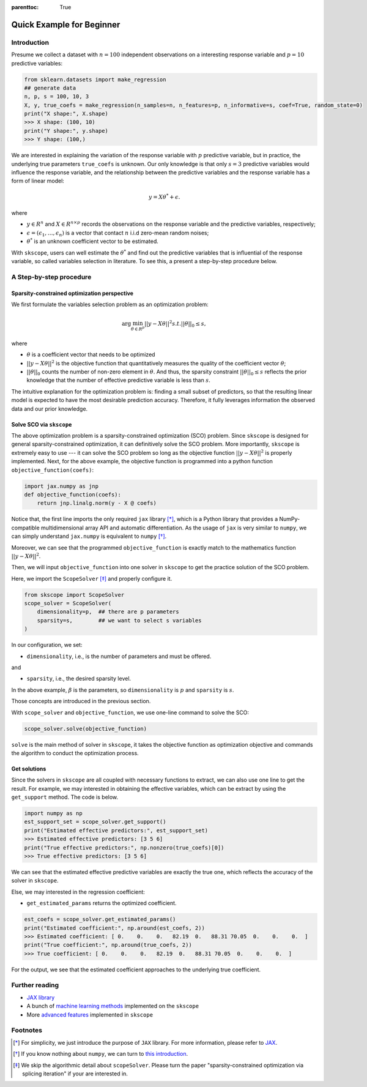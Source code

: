 :parenttoc: True

Quick Example for Beginner
============================

Introduction
-----------------

.. Here, we will take linear regression as an start-up example to introduce the basic usage of :ref:`scope <scope_package>`.

Presume we collect a dataset with :math:`n=100` independent observations on a interesting response variable and :math:`p=10` predictive variables: 

.. code-block:: python

    from sklearn.datasets import make_regression
    ## generate data
    n, p, s = 100, 10, 3
    X, y, true_coefs = make_regression(n_samples=n, n_features=p, n_informative=s, coef=True, random_state=0) 
    print("X shape:", X.shape)
    >>> X shape: (100, 10)
    print("Y shape:", y.shape)
    >>> Y shape: (100,)

We are interested in explaining the variation of the response variable with :math:`p` predictive variable, but in practice, the underlying true parameters ``true_coefs`` is unknown. Our only knowledge is that only :math:`s=3` predictive variables would influence the response variable, and the relationship between the predictive variables and the response variable has a form of linear model: 

.. math::
    y=X \theta^{*} +\epsilon.

where 

- :math:`y \in R^n` and :math:`X \in R^{n\times p}` records the observations on the response variable and the predictive variables, respectively;

- :math:`\epsilon = (\epsilon_1, \ldots, \epsilon_n)` is a vector that contact :math:`n` i.i.d zero-mean random noises;

- :math:`\theta^{*}` is an unknown coefficient vector to be estimated.  

With ``skscope``, users can well estimate the :math:`\theta^{*}` and find out the predictive variables that is influential of the response variable, so called variables selection in literature. 
To see this, a present a step-by-step procedure below. 

A Step-by-step procedure
-------------------------------

Sparsity-constrained optimization perspective
~~~~~~~~~~~~~~~~~~~~~~~~~~~~~~~~~~~~~~~~~~~~~~~

We first formulate the variables selection problem as an optimization problem:

.. math::
    \arg\min_{\theta \in R^p} ||y-X \theta||^{2} s.t. ||\theta||_0 \leq s,

where

- :math:`\theta` is a coefficient vector that needs to be optimized

- :math:`||y-X \theta||^{2}` is the objective function that quantitatively measures the quality of the coefficient vector :math:`\theta`; 

- :math:`||\theta||_0` counts the number of non-zero element in :math:`\theta`. And thus, the sparsity constraint :math:`||\theta||_0 \leq s` reflects the prior knowledge that the number of effective predictive variable is less than :math:`s`.

The intuitive explanation for the optimization problem is: finding a small subset of predictors, so that the resulting linear model is expected to have the most desirable prediction accuracy. Therefore, it fully leverages information the observed data and our prior knowledge. 


Solve SCO via ``skscope``
~~~~~~~~~~~~~~~~~~~~~~~~~~~~~~~~~~~~~~~~~~~~~~~

The above optimization problem is a sparsity-constrained optimization (SCO) problem. Since ``skscope`` is designed for general sparsity-constrained optimization, it can definitively solve the SCO problem. More importantly, ``skscope`` is extremely easy to use --- it can solve the SCO problem so long as the objective function :math:`||y-X \theta||^{2}` is properly implemented. Next, for the above example, the objective function is programmed into a python function ``objective_function(coefs)``:

.. code-block:: python

    import jax.numpy as jnp
    def objective_function(coefs):
        return jnp.linalg.norm(y - X @ coefs)

Notice that, the first line imports the only required ``jax`` library [*]_, which is a Python library that provides a NumPy-compatible multidimensional array API and automatic differentiation. As the usage of ``jax`` is very similar to ``numpy``, we can simply understand ``jax.numpy`` is equivalent to ``numpy`` [*]_. 

Moreover, we can see that the programmed ``objective_function`` is exactly match to the mathematics function :math:`||y-X \theta||^{2}`. 

Then, we will input ``objective_function`` into one solver in ``skscope`` to get the practice solution of the SCO problem. 

.. The length of ``coefs`` is actually the dimension of the optimization problem so denoted as ``dimensionality``. The number of nonzero parameters is the sparsity level and denote as ``sparsity``.

.. From the perspective of variable selection, each parameter corresponds to a variable, and the nonzero parameters correspond to the selected variables.

Here, we import the ``ScopeSolver`` [*]_ and properly configure it. 

.. code-block:: python

    from skscope import ScopeSolver
    scope_solver = ScopeSolver(
        dimensionality=p,  ## there are p parameters
        sparsity=s,        ## we want to select s variables
    )

In our configuration, we set:

- ``dimensionality``, i.e., is the number of parameters and must be offered.

and 

- ``sparsity``, i.e., the desired sparsity level. 

In the above example, :math:`\beta` is the parameters, so ``dimensionality`` is :math:`p` and ``sparsity`` is :math:`s`.

Those concepts are introduced in the previous section. 

With ``scope_solver`` and ``objective_function``, we use one-line command to solve the SCO:

.. code-block:: python

    scope_solver.solve(objective_function)


``solve`` is the main method of solver in ``skscope``, it takes the objective function as optimization objective and commands the algorithm to conduct the optimization process. 

Get solutions
~~~~~~~~~~~~~~~~~~~~~~~~~~~~~~~~~~~~~~~~~~~~~~~

Since the solvers in ``skscope`` are all coupled with necessary functions to extract, we can also use one line to get the result. For example, we may interested in obtaining the effective variables, which can be extract by using 
the ``get_support`` method. The code is below. 

.. code-block:: python

    import numpy as np
    est_support_set = scope_solver.get_support()
    print("Estimated effective predictors:", est_support_set)
    >>> Estimated effective predictors: [3 5 6]
    print("True effective predictors:", np.nonzero(true_coefs)[0])
    >>> True effective predictors: [3 5 6]

We can see that the estimated effective predictive variables are exactly the true one, which reflects the accuracy of the solver in ``skscope``.

Else, we may interested in the regression coefficient:

- ``get_estimated_params`` returns the optimized coefficient.

.. code-block:: python

    est_coefs = scope_solver.get_estimated_params()
    print("Estimated coefficient:", np.around(est_coefs, 2))
    >>> Estimated coefficient: [ 0.    0.    0.   82.19  0.   88.31 70.05  0.    0.    0.  ]
    print("True coefficient:", np.around(true_coefs, 2))
    >>> True coefficient: [ 0.    0.    0.   82.19  0.   88.31 70.05  0.    0.    0.  ]

For the output, we see that the estimated coefficient approaches to the underlying true coefficient. 

Further reading
---------------------------

- `JAX library <https://jax.readthedocs.io/en/latest/index.html>`__

- A bunch of `machine learning methods <examples/index.html>`__ implemented on the ``skscope``

- More `advanced features <../feature/index.html>`__ implemented in ``skscope`` 

Footnotes
---------------------------

.. [*] For simplicity, we just introduce the purpose of ``JAX`` library. For more information, please refer to `JAX <https://jax.readthedocs.io/en/latest/index.html>`__. 

.. [*] If you know nothing about ``numpy``, we can turn to `this introduction <https://numpy.org/doc/stable/user/whatisnumpy.html>`__.

.. [*] We skip the algorithmic detail about ``scopeSolver``. Please turn the paper "sparsity-constrained optimization via splicing iteration" if your are interested in. 